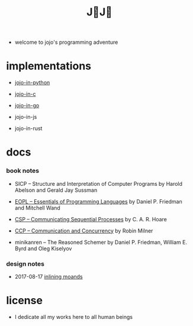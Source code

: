#+html_head: <link rel="stylesheet" href="css/org-page.css"/>
#+title: J💛J💛

- welcome to jojo's programming adventure

* implementations

  - [[https://github.com/xieyuheng/jojo-in-python][jojo-in-python]]

  - [[https://github.com/xieyuheng/jojo-in-c][jojo-in-c]]

  - [[https://github.com/xieyuheng/jojo-in-go][jojo-in-go]]

  - jojo-in-js

  - jojo-in-rust

* docs

*** book notes

    - SICP -- Structure and Interpretation of Computer Programs
      by Harold Abelson and Gerald Jay Sussman

    - [[./book-notes/EOPL/EOPL.html][EOPL -- Essentials of Programming Languages]]
      by Daniel P. Friedman and Mitchell Wand

    - [[./book-notes/CSP/CSP.html][CSP -- Communicating Sequential Processes]]
      by C. A. R. Hoare

    - [[./book-notes/CCP/CCP.html][CCP -- Communication and Concurrency]]
      by Robin Milner

    - minikanren -- The Reasoned Schemer
      by Daniel P. Friedman, William E. Byrd and Oleg Kiselyov

*** design notes

    - 2017-08-17 [[./design-notes/inlining-monads.html][inlining moands]]

* license

  - I dedicate all my works here to all human beings
